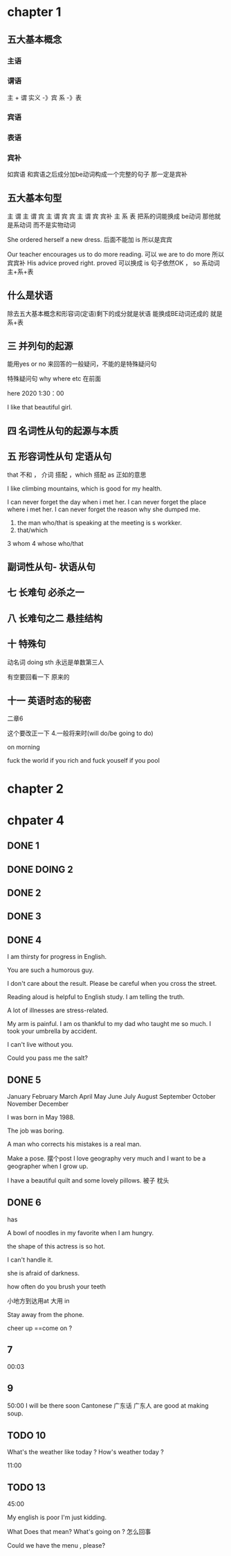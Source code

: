 * chapter 1

** 五大基本概念

*** 主语 

*** 谓语

主 + 谓     实义  -》宾
            系 -》表   

***  宾语

*** 表语

*** 宾补
如宾语 和宾语之后成分加be动词构成一个完整的句子 那一定是宾补 




** 五大基本句型
主 谓
主 谓 宾
主 谓 宾 宾
主 谓 宾 宾补 
主 系 表 
  把系的词能换成 be动词 那他就是系动词 而不是实物动词 




She  ordered herself a new dress.   后面不能加 is  所以是宾宾

Our teacher encourages us to do  more reading.   可以  we are to  do more 所以宾宾补
His advice  proved right.  proved 可以换成   is 句子依然OK ，   so  系动词 主+系+表 


** 什么是状语

除去五大基本概念和形容词(定语)剩下的成分就是状语
能换成BE动词还成的 就是 系+表


** 三  并列句的起源

能用yes or no 来回答的一般疑问，不能的是特殊疑问句

特殊疑问句   why  where etc  在前面

 here 2020   1:30：00


I like  that  beautiful girl.

** 四 名词性从句的起源与本质 
** 五 形容词性从句  定语从句 

that  不和 ， 介词 搭配 
，which 搭配  
as 正如的意思 

I like  climbing  mountains,  which   is  good  for  my health.


 I  can  never forget the  day  when  i  met  her.
I can  never forget  the place  where i  met her.
I can never forget the reason why  she  dumped me.

1.  the man who/that  is speaking  at the meeting is s  workker.
2.  that/which  
3   whom 
4  whose 
 who/that 

** 副词性从句- 状语从句 

   
** 七  长难句 必杀之一

**  八 长难句之二   悬挂结构

**  十 特殊句
动名词  doing sth  永远是单数第三人

有空要回看一下 原来的

** 十一 英语时态的秘密
二章6 

这个要改正一下 
4.一般将来时(will do/be going to do)

on  morning

fuck   the world if  you rich  and fuck  youself if you pool  

* chapter 2

* chpater 4 


** DONE 1 

** DONE DOING 2

** DONE 2 


** DONE 3 


** DONE 4
I am thirsty for progress in English.

You are such a humorous guy.

I don't care about the result.
Please be careful when you cross the street.

Reading aloud is helpful  to English study.
I am telling the truth.

A lot of  illnesses are stress-related.




My arm is painful.
I am os thankful to  my dad who taught me so much.
I took   your umbrella by accident.

I can't live without you.

Could  you pass me the salt?
** DONE 5

January               February                 March      
 April                   May                   June   
  July                  August                September
 October               November               December 

I was born in May 1988.

The job was  boring.

A man who corrects  his  mistakes is a real man.

Make a  pose. 摆个post
I love  geography very much and I want to be a  geographer when  I grow up.

I have  a  beautiful  quilt and  some  lovely pillows.
被子  枕头

** DONE 6  
has 

A bowl of noodles  in my favorite when I am hungry.

the shape of  this actress is so hot.

I can't handle it.

she is afraid of darkness.

how often do you brush your teeth 


小地方到达用at  大用 in 

Stay away from the phone.

cheer up ==come on ?
  


** 7
00:03

** 9
50:00
I will be there soon
Cantonese 广东话 广东人  are good at making soup.



** TODO 10

What's the weather like  today ?
How's weather today ?

11:00

** TODO 13
45:00

My english is  poor
I'm  just kidding.

What Does that mean? What's going on ?  怎么回事

Could  we have the menu , please?
